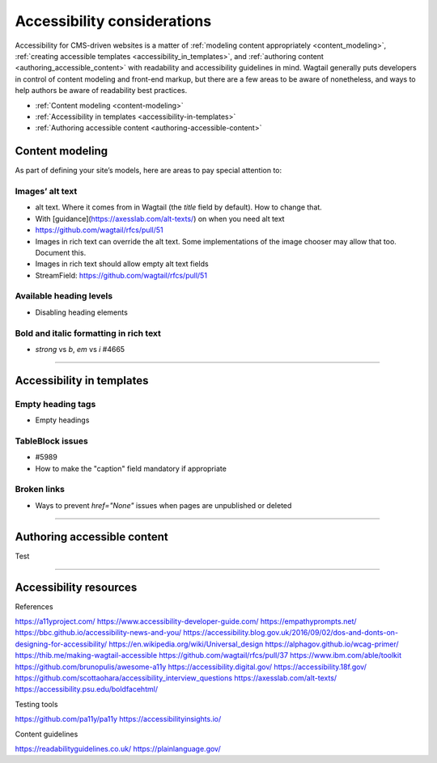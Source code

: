 Accessibility considerations
============================

Accessibility for CMS-driven websites is a matter of :ref:`modeling content appropriately <content_modeling>`, :ref:`creating accessible templates <accessibility_in_templates>`, and :ref:`authoring content <authoring_accessible_content>` with readability and accessibility guidelines in mind. Wagtail generally puts developers in control of content modeling and front-end markup, but there are a few areas to be aware of nonetheless, and ways to help authors be aware of readability best practices.

* :ref:`Content modeling <content-modeling>`
* :ref:`Accessibility in templates <accessibility-in-templates>`
* :ref:`Authoring accessible content <authoring-accessible-content>`

.. _content_modeling:

Content modeling
~~~~~~~~~~~~~~~~

As part of defining your site’s models, here are areas to pay special attention to:

Images’ alt text
----------------

- alt text. Where it comes from in Wagtail (the `title` field by default). How to change that.
- With [guidance](https://axesslab.com/alt-texts/) on when you need alt text
- https://github.com/wagtail/rfcs/pull/51
- Images in rich text can override the alt text. Some implementations of the image chooser may allow that too. Document this.
- Images in rich text should allow empty alt text fields
- StreamField: https://github.com/wagtail/rfcs/pull/51

Available heading levels
------------------------

- Disabling heading elements

Bold and italic formatting in rich text
---------------------------------------

- `strong` vs `b`, `em` vs `i` #4665

----

.. _accessibility_in_templates:

Accessibility in templates
~~~~~~~~~~~~~~~~~~~~~~~~~~

Empty heading tags
------------------

- Empty headings

TableBlock issues
-----------------

- #5989
- How to make the "caption" field mandatory if appropriate

Broken links
------------

- Ways to prevent `href="None"` issues when pages are unpublished or deleted

----

.. _authoring_accessible_content:

Authoring accessible content
~~~~~~~~~~~~~~~~~~~~~~~~~~~~

Test

----

Accessibility resources
~~~~~~~~~~~~~~~~~~~~~~~

References

https://a11yproject.com/
https://www.accessibility-developer-guide.com/
https://empathyprompts.net/
https://bbc.github.io/accessibility-news-and-you/
https://accessibility.blog.gov.uk/2016/09/02/dos-and-donts-on-designing-for-accessibility/
https://en.wikipedia.org/wiki/Universal_design
https://alphagov.github.io/wcag-primer/
https://thib.me/making-wagtail-accessible
https://github.com/wagtail/rfcs/pull/37
https://www.ibm.com/able/toolkit
https://github.com/brunopulis/awesome-a11y
https://accessibility.digital.gov/
https://accessibility.18f.gov/
https://github.com/scottaohara/accessibility_interview_questions
https://axesslab.com/alt-texts/
https://accessibility.psu.edu/boldfacehtml/


Testing tools

https://github.com/pa11y/pa11y
https://accessibilityinsights.io/

Content guidelines

https://readabilityguidelines.co.uk/
https://plainlanguage.gov/
